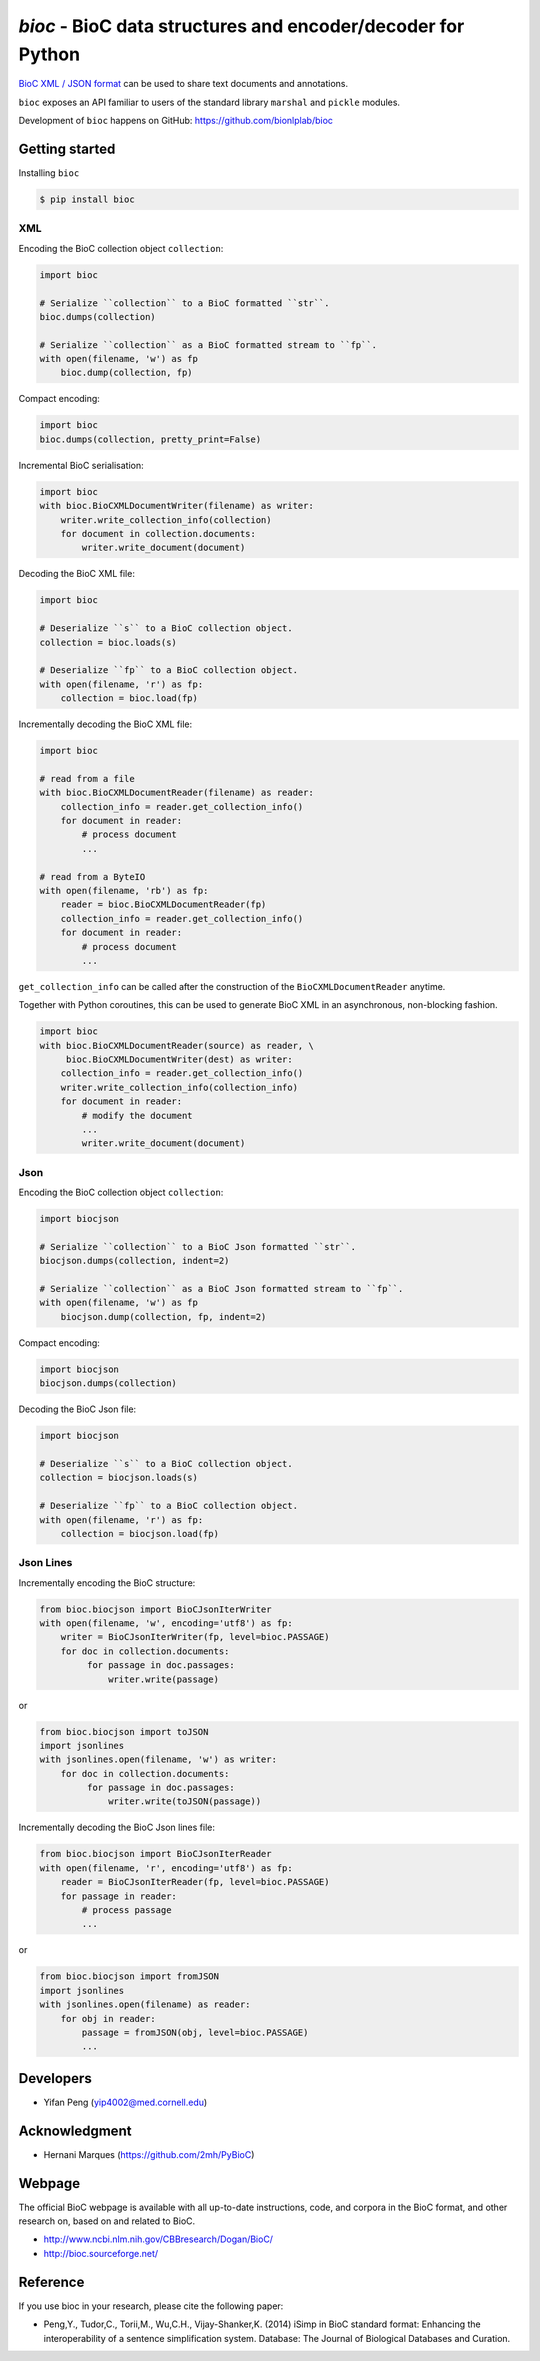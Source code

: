 `bioc` - BioC data structures and encoder/decoder for Python
=============================================================

.. .. image:: https://img.shields.io/travis/yfpeng/bioc.svg
..    :alt: Build status
..    :target: https://travis-ci.org/yfpeng/bioc

.. image:: https://github.com/bionlplab/bioc/workflows/bioc/badge.svg
   :alt: Build status
   :target: https://github.com/bionlplab/bioc/

.. image:: https://img.shields.io/pypi/v/bioc.svg
   :target: https://pypi.python.org/pypi/bioc
   :alt: Latest version on PyPI

.. image:: https://img.shields.io/pypi/dm/bioc.svg
   :alt: Downloads
   :target: https://pypi.python.org/pypi/bioc
   
..  .. image:: https://coveralls.io/repos/github/yfpeng/bioc/badge.svg?branch=master
..    :alt: Coverage
..    :target: https://pypi.python.org/pypi/bioc
   
.. .. image:: https://codecov.io/gh/bionlplab/bioc/branch/master/graph/badge.svg
..   :alt: Coverage
..   :target: https://codecov.io/gh/bionlplab/bioc
   
.. .. image:: https://requires.io/github/bionlplab/bioc/requirements.svg?branch=master
..    :target: https://requires.io/github/bionlplab/bioc/requirements/?branch=master
..    :alt: Requirements Status

.. image:: https://img.shields.io/pypi/l/bioc.svg
   :alt: License
   :target: https://opensource.org/licenses/BSD-3-Clause
   
.. image:: https://hits.dwyl.com/bionlplab/bioc.svg
   :alt: Hits
   :target: https://hits.dwyl.com/bionlplab/bioc




`BioC XML / JSON format <http://bioc.sourceforge.net/>`_ can be used to share
text documents and annotations.

``bioc`` exposes an API familiar to users of the standard library
``marshal`` and ``pickle`` modules.

Development of ``bioc`` happens on GitHub:
https://github.com/bionlplab/bioc

Getting started
---------------

Installing ``bioc``

.. code:: bash

    $ pip install bioc

XML
~~~

Encoding the BioC collection object ``collection``:

.. code:: python

    import bioc

    # Serialize ``collection`` to a BioC formatted ``str``.
    bioc.dumps(collection)

    # Serialize ``collection`` as a BioC formatted stream to ``fp``.
    with open(filename, 'w') as fp
        bioc.dump(collection, fp)

Compact encoding:

.. code:: python

    import bioc
    bioc.dumps(collection, pretty_print=False)

Incremental BioC serialisation:

.. code:: python

    import bioc
    with bioc.BioCXMLDocumentWriter(filename) as writer:
        writer.write_collection_info(collection)
        for document in collection.documents:
            writer.write_document(document)

Decoding the BioC XML file:

.. code:: python

    import bioc

    # Deserialize ``s`` to a BioC collection object.
    collection = bioc.loads(s)

    # Deserialize ``fp`` to a BioC collection object.
    with open(filename, 'r') as fp:
        collection = bioc.load(fp)

Incrementally decoding the BioC XML file:

.. code:: python

    import bioc

    # read from a file
    with bioc.BioCXMLDocumentReader(filename) as reader:
        collection_info = reader.get_collection_info()
        for document in reader:
            # process document
            ...

    # read from a ByteIO
    with open(filename, 'rb') as fp:
        reader = bioc.BioCXMLDocumentReader(fp)
        collection_info = reader.get_collection_info()
        for document in reader:
            # process document
            ...

``get_collection_info`` can be called after the construction of the ``BioCXMLDocumentReader`` anytime.

Together with Python coroutines, this can be used to generate BioC XML in an asynchronous, non-blocking fashion.

.. code:: python

    import bioc
    with bioc.BioCXMLDocumentReader(source) as reader, \
         bioc.BioCXMLDocumentWriter(dest) as writer:
        collection_info = reader.get_collection_info()
        writer.write_collection_info(collection_info)
        for document in reader:
            # modify the document
            ...
            writer.write_document(document)

Json
~~~~

Encoding the BioC collection object ``collection``:

.. code:: python

    import biocjson

    # Serialize ``collection`` to a BioC Json formatted ``str``.
    biocjson.dumps(collection, indent=2)

    # Serialize ``collection`` as a BioC Json formatted stream to ``fp``.
    with open(filename, 'w') as fp
        biocjson.dump(collection, fp, indent=2)

Compact encoding:

.. code:: python

    import biocjson
    biocjson.dumps(collection)

Decoding the BioC Json file:

.. code:: python

    import biocjson

    # Deserialize ``s`` to a BioC collection object.
    collection = biocjson.loads(s)

    # Deserialize ``fp`` to a BioC collection object.
    with open(filename, 'r') as fp:
        collection = biocjson.load(fp)

Json Lines
~~~~~~~~~~

Incrementally encoding the BioC structure:

.. code:: python

    from bioc.biocjson import BioCJsonIterWriter
    with open(filename, 'w', encoding='utf8') as fp:
        writer = BioCJsonIterWriter(fp, level=bioc.PASSAGE)
        for doc in collection.documents:
             for passage in doc.passages:
                 writer.write(passage)

or

.. code:: python

    from bioc.biocjson import toJSON
    import jsonlines
    with jsonlines.open(filename, 'w') as writer:
        for doc in collection.documents:
             for passage in doc.passages:
                 writer.write(toJSON(passage))

Incrementally decoding the BioC Json lines file:

.. code:: python

    from bioc.biocjson import BioCJsonIterReader
    with open(filename, 'r', encoding='utf8') as fp:
        reader = BioCJsonIterReader(fp, level=bioc.PASSAGE)
        for passage in reader:
            # process passage
            ...

or

.. code:: python

    from bioc.biocjson import fromJSON
    import jsonlines
    with jsonlines.open(filename) as reader:
        for obj in reader:
            passage = fromJSON(obj, level=bioc.PASSAGE)
            ...

Developers
----------

-  Yifan Peng (yip4002@med.cornell.edu)

Acknowledgment
--------------

-  Hernani Marques (https://github.com/2mh/PyBioC)

Webpage
-------

The official BioC webpage is available with all up-to-date instructions,
code, and corpora in the BioC format, and other research on, based on
and related to BioC.

-  http://www.ncbi.nlm.nih.gov/CBBresearch/Dogan/BioC/
-  http://bioc.sourceforge.net/


Reference
---------

If you use bioc in your research, please cite the following paper:

-  Peng,Y., Tudor,C., Torii,M., Wu,C.H., Vijay-Shanker,K. (2014) iSimp
   in BioC standard format: Enhancing the interoperability of a sentence
   simplification system. Database: The Journal of Biological Databases
   and Curation.

